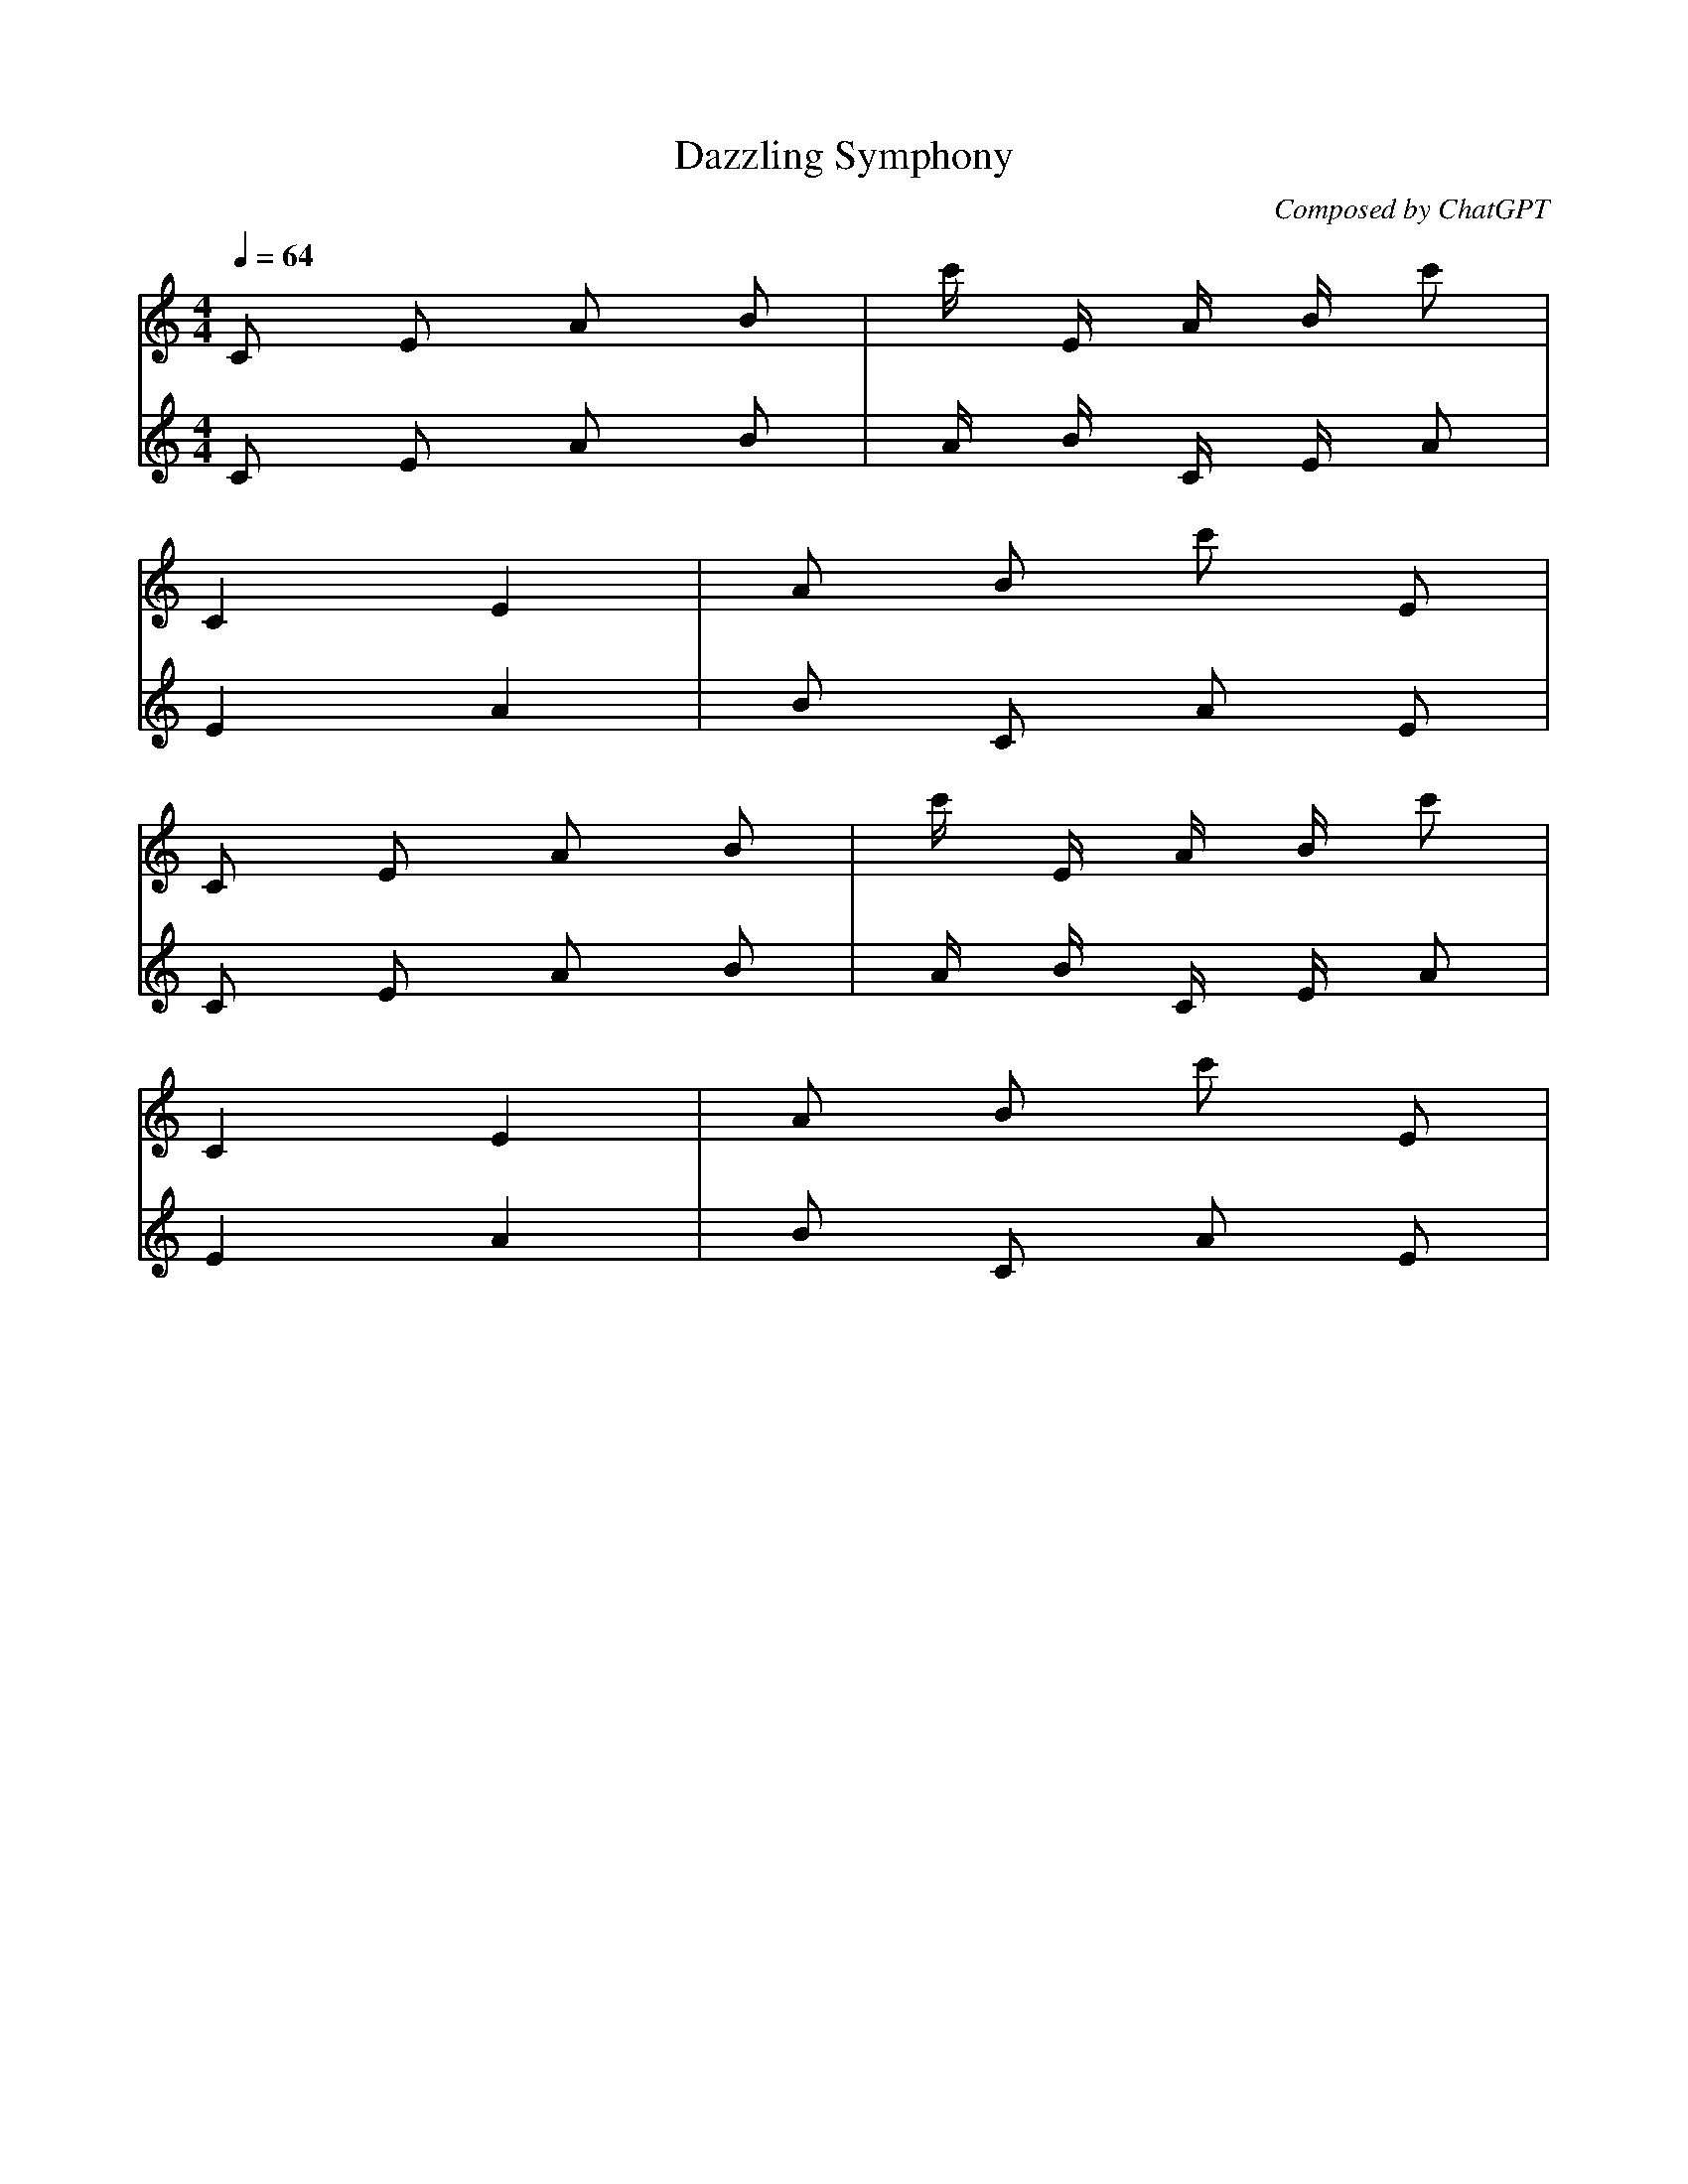 X:1
T:Dazzling Symphony
C:Composed by ChatGPT
M:4/4
L:1/16
Q:1/4=64
K:Cmaj
[V:1] C2 E2 A2 B2 | c' E A B c'2 |
[V:2] C2 E2 A2 B2 | A B C E A2 |
[V:1] C4 E4 | A2 B2 c'2 E2 |
[V:2] E4 A4 | B2 C2 A2 E2 |
[V:1] C2 E2 A2 B2 | c' E A B c'2 |
[V:2] C2 E2 A2 B2 | A B C E A2 |
[V:1] C4 E4 | A2 B2 c'2 E2 |
[V:2] E4 A4 | B2 C2 A2 E2 |

